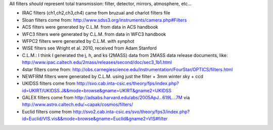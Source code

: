 All filters *should* represent total transmission: filter, detector, mirrors, atmosphere, etc...


* IRAC filters (ch1,ch2,ch3,ch4) came from bruzual and charlot filters file

* Sloan filters come from: http://www.sdss3.org/instruments/camera.php#Filters

* ACS filters were generated by C.L.M. from data in ACS handbook

* WFC3 filters were generated by C.L.M. from data in WFC3 handbook

* WFPC2 filters were generated by C.L.M. with synphot

* WISE filters see Wright et al. 2010, received from Adam Stanford

* C.L.M.: I think I generated the j, h, and ks (2MASS) data from 2MASS data release documents, like: http://www.ipac.caltech.edu/2mass/releases/second/doc/sec3_1b1.html

* 4star filters come from: http://obs.carnegiescience.edu/instrumentation/FourStar/OPTICS/filters.html

* NEWFIRM filters were generated by C.L.M. using just the filter + 3mm winter sky + ccd

* UKIDSS filters come from http://svo.cab.inta-csic.es/theory/fps/index.php?id=UKIRT/UKIDSS.J&&mode=browse&gname=UKIRT&gname2=UKIDSS

* GALEX filters come from http://adsabs.harvard.edu/abs/2005ApJ...619L...7M via http://www.astro.caltech.edu/~capak/cosmos/filters/
 
* Euclid filters come from http://svo2.cab.inta-csic.es/svo/theory/fps3/index.php?id=Euclid/VIS.vis&&mode=browse&gname=Euclid&gname2=VIS#filter

